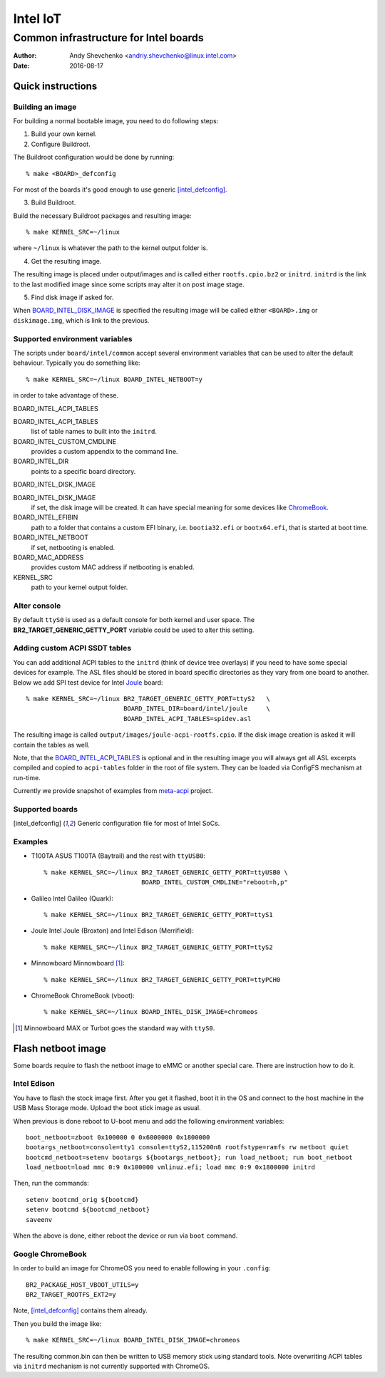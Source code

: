 ===========
 Intel IoT
===========

----------------------------------------
 Common infrastructure for Intel boards
----------------------------------------

:Author: Andy Shevchenko <andriy.shevchenko@linux.intel.com>
:Date: 2016-08-17

Quick instructions
------------------

Building an image
~~~~~~~~~~~~~~~~~

For building a normal bootable image, you need to do following steps:

1) Build your own kernel.

2) Configure Buildroot.

The Buildroot configuration would be done by running::

	% make <BOARD>_defconfig

For most of the boards it's good enough to use generic [intel_defconfig]_.

3) Build Buildroot.

Build the necessary Buildroot packages and resulting image::

	% make KERNEL_SRC=~/linux

where ``~/linux`` is whatever the path to the kernel output folder is.

4) Get the resulting image.

The resulting image is placed under output/images and is called either
``rootfs.cpio.bz2`` or ``initrd``. ``initrd`` is the link to the last modified
image since some scripts may alter it on post image stage.

5) Find disk image if asked for.

When `BOARD_INTEL_DISK_IMAGE`_ is specified the resulting image will be called
either ``<BOARD>.img`` or ``diskimage.img``, which is link to the previous.

Supported environment variables
~~~~~~~~~~~~~~~~~~~~~~~~~~~~~~~

The scripts under ``board/intel/common`` accept several environment variables
that can be used to alter the default behaviour. Typically you do something
like::

	% make KERNEL_SRC=~/linux BOARD_INTEL_NETBOOT=y

in order to take advantage of these.

_`BOARD_INTEL_ACPI_TABLES`

BOARD_INTEL_ACPI_TABLES
	list of table names to built into the ``initrd``.

BOARD_INTEL_CUSTOM_CMDLINE
	provides a custom appendix to the command line.

BOARD_INTEL_DIR
	points to a specific board directory.

_`BOARD_INTEL_DISK_IMAGE`

BOARD_INTEL_DISK_IMAGE
	if set, the disk image will be created. It can have special meaning
	for some devices like `ChromeBook`_.

BOARD_INTEL_EFIBIN
	path to a folder that contains a custom EFI binary, i.e.
	``bootia32.efi`` or ``bootx64.efi``, that is started at boot time.

BOARD_INTEL_NETBOOT
	if set, netbooting is enabled.

BOARD_MAC_ADDRESS
	provides custom MAC address if netbooting is enabled.

KERNEL_SRC
	path to your kernel output folder.

Alter console
~~~~~~~~~~~~~

By default ``ttyS0`` is used as a default console for both kernel and
user space. The **BR2_TARGET_GENERIC_GETTY_PORT** variable could be used
to alter this setting.

Adding custom ACPI SSDT tables
~~~~~~~~~~~~~~~~~~~~~~~~~~~~~~

You can add additional ACPI tables to the ``initrd`` (think of device tree
overlays) if you need to have some special devices for example. The ASL files
should be stored in board specific directories as they vary from one board to
another. Below we add SPI test device for Intel `Joule`_ board::

	% make KERNEL_SRC=~/linux BR2_TARGET_GENERIC_GETTY_PORT=ttyS2	\
				  BOARD_INTEL_DIR=board/intel/joule	\
				  BOARD_INTEL_ACPI_TABLES=spidev.asl

The resulting image is called ``output/images/joule-acpi-rootfs.cpio``.
If the disk image creation is asked it will contain the tables as well.

Note, that the `BOARD_INTEL_ACPI_TABLES`_ is optional and in the resulting
image you will always get all ASL excerpts compiled and copied to
``acpi-tables`` folder in the root of file system. They can be loaded via
ConfigFS mechanism at run-time.

Currently we provide snapshot of examples from `meta-acpi`_ project.

.. _`meta-acpi`: https://github.com/westeri/meta-acpi

Supported boards
~~~~~~~~~~~~~~~~

.. [intel_defconfig] Generic configuration file for most of Intel SoCs.

Examples
~~~~~~~~

- _`T100TA` ASUS T100TA (Baytrail) and the rest with ``ttyUSB0``::

	% make KERNEL_SRC=~/linux BR2_TARGET_GENERIC_GETTY_PORT=ttyUSB0 \
				  BOARD_INTEL_CUSTOM_CMDLINE="reboot=h,p"

- _`Galileo` Intel Galileo (Quark)::

	% make KERNEL_SRC=~/linux BR2_TARGET_GENERIC_GETTY_PORT=ttyS1

- _`Joule` Intel Joule (Broxton) and Intel Edison (Merrifield)::

	% make KERNEL_SRC=~/linux BR2_TARGET_GENERIC_GETTY_PORT=ttyS2

- _`Minnowboard` Minnowboard [#]_::

	% make KERNEL_SRC=~/linux BR2_TARGET_GENERIC_GETTY_PORT=ttyPCH0

- _`ChromeBook` ChromeBook (vboot)::

	% make KERNEL_SRC=~/linux BOARD_INTEL_DISK_IMAGE=chromeos

.. [#] Minnowboard MAX or Turbot goes the standard way with ``ttyS0``.

Flash netboot image
-------------------

Some boards require to flash the netboot image to eMMC or another special care.
There are instruction how to do it.

Intel Edison
~~~~~~~~~~~~

You have to flash the stock image first. After you get it flashed, boot it in
the OS and connect to the host machine in the USB Mass Storage mode. Upload the
boot stick image as usual.

When previous is done reboot to U-boot menu and add the following environment
variables::

	boot_netboot=zboot 0x100000 0 0x6000000 0x1800000
	bootargs_netboot=console=tty1 console=ttyS2,115200n8 rootfstype=ramfs rw netboot quiet
	bootcmd_netboot=setenv bootargs ${bootargs_netboot}; run load_netboot; run boot_netboot
	load_netboot=load mmc 0:9 0x100000 vmlinuz.efi; load mmc 0:9 0x1800000 initrd

Then, run the commands::

	setenv bootcmd_orig ${bootcmd}
	setenv bootcmd ${bootcmd_netboot}
	saveenv

When the above is done, either reboot the device or run via ``boot`` command.

Google ChromeBook
~~~~~~~~~~~~~~~~~
In order to build an image for ChromeOS you need to enable following in
your ``.config``::

	BR2_PACKAGE_HOST_VBOOT_UTILS=y
	BR2_TARGET_ROOTFS_EXT2=y

Note, [intel_defconfig]_ contains them already.

Then you build the image like::

	% make KERNEL_SRC=~/linux BOARD_INTEL_DISK_IMAGE=chromeos

The resulting common.bin can then be written to USB memory stick using
standard tools. Note overwriting ACPI tables via ``initrd`` mechanism
is not currently supported with ChromeOS.
